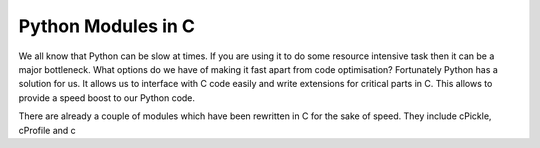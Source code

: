 Python Modules in C
-------------------

We all know that Python can be slow at times. If you are using it to do
some resource intensive task then it can be a major bottleneck. What
options do we have of making it fast apart from code optimisation?
Fortunately Python has a solution for us. It allows us to interface with
C code easily and write extensions for critical parts in C. This allows
to provide a speed boost to our Python code.

There are already a couple of modules which have been rewritten in C for
the sake of speed. They include cPickle, cProfile and c
